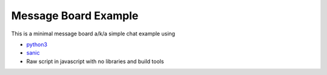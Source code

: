 =====================
Message Board Example
=====================

This is a minimal message board a/k/a simple chat example using

* `python3 <http://python.org>`_
* `sanic <https://github.com/channelcat/sanic/>`_
* Raw script in javascript with no libraries and build tools

